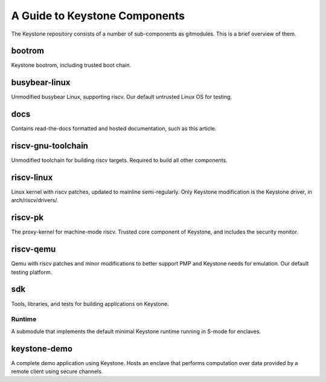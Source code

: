 A Guide to Keystone Components
==============================

The Keystone repository consists of a number of sub-components as
gitmodules. This is a brief overview of them.

bootrom
-------

Keystone bootrom, including trusted boot chain.

busybear-linux
--------------

Unmodified busybear Linux, supporting riscv. Our default untrusted
Linux OS for testing.

docs
----

Contains read-the-docs formatted and hosted documentation, such as
this article.

riscv-gnu-toolchain
-------------------

Unmodified toolchain for building riscv targets. Required to build all
other components.

riscv-linux
-----------

Linux kernel with riscv patches, updated to mainline semi-regularly.
Only Keystone modification is the Keystone driver, in arch/riscv/drivers/.

riscv-pk
--------

The proxy-kernel for machine-mode riscv. Trusted core component of
Keystone, and includes the security monitor.

riscv-qemu
----------

Qemu with riscv patches and minor modifications to better support PMP
and Keystone needs for emulation. Our default testing platform.

sdk
---

Tools, libraries, and tests for building applications on Keystone.

Runtime
~~~~~~~

A submodule that implements the default minimal Keystone runtime
running in S-mode for enclaves.


keystone-demo
-------------

A complete demo application using Keystone. Hosts an enclave that
performs computation over data provided by a remote client using
secure channels.

